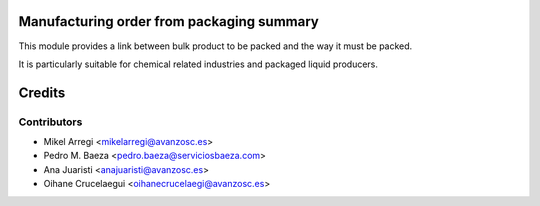 Manufacturing order from packaging summary
==========================================

This module provides a link between bulk product to be packed and the way it
must be packed.

It is particularly suitable for chemical related industries and packaged
liquid producers.

Credits
=======

Contributors
------------
* Mikel Arregi <mikelarregi@avanzosc.es>
* Pedro M. Baeza <pedro.baeza@serviciosbaeza.com>
* Ana Juaristi <anajuaristi@avanzosc.es>
* Oihane Crucelaegui <oihanecrucelaegi@avanzosc.es>
